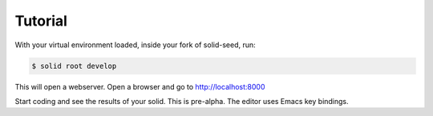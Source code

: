Tutorial
========

With your virtual environment loaded, inside your fork of solid-seed, run:

.. code-block:: console

    $ solid root develop

This will open a webserver. Open a browser and go to http://localhost:8000

Start coding and see the results of your solid. This is pre-alpha. The editor uses Emacs key bindings.

